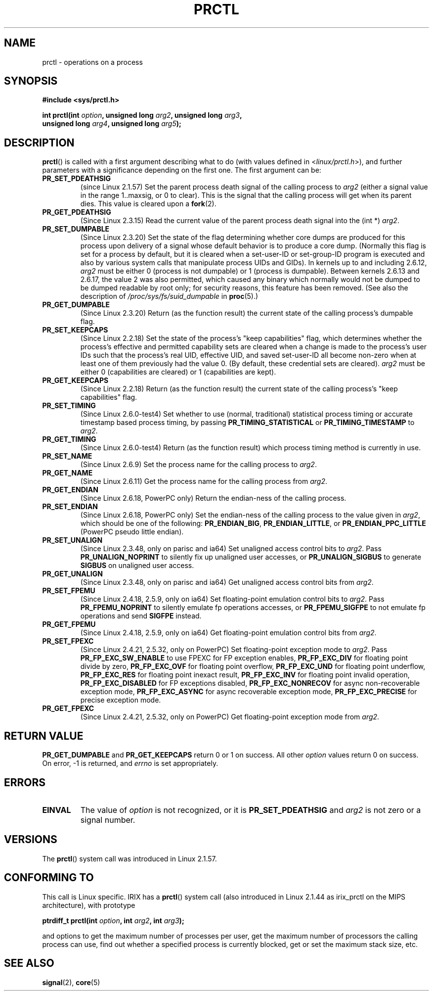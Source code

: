 .\" Hey Emacs! This file is -*- nroff -*- source.
.\"
.\" Copyright (C) 1998 Andries Brouwer (aeb@cwi.nl)
.\" and Copyright (C) 2002 Michael Kerrisk <mtk-manpages@gmx.net>
.\" and Copyright Guillem Jover <guillem@hadrons.org>
.\"
.\" Permission is granted to make and distribute verbatim copies of this
.\" manual provided the copyright notice and this permission notice are
.\" preserved on all copies.
.\"
.\" Permission is granted to copy and distribute modified versions of this
.\" manual under the conditions for verbatim copying, provided that the
.\" entire resulting derived work is distributed under the terms of a
.\" permission notice identical to this one.
.\"
.\" Since the Linux kernel and libraries are constantly changing, this
.\" manual page may be incorrect or out-of-date.  The author(s) assume no
.\" responsibility for errors or omissions, or for damages resulting from
.\" the use of the information contained herein.  The author(s) may not
.\" have taken the same level of care in the production of this manual,
.\" which is licensed free of charge, as they might when working
.\" professionally.
.\"
.\" Formatted or processed versions of this manual, if unaccompanied by
.\" the source, must acknowledge the copyright and authors of this work.
.\"
.\" Modified Thu Nov 11 04:19:42 MET 1999, aeb: added PR_GET_PDEATHSIG
.\" Modified 27 Jun 02, Michael Kerrisk
.\" 	Added PR_SET_DUMPABLE, PR_GET_DUMPABLE,
.\"	PR_SET_KEEPCAPS, PR_GET_KEEPCAPS
.\" Modified 2006-08-30 Guillem Jover <guillem@hadrons.org>
.\"	Updated Linux versions where the options where introduced.
.\"	Added PR_SET_TIMING, PR_GET_TIMING, PR_SET_NAME, PR_GET_NAME,
.\"	PR_SET_UNALIGN, PR_GET_UNALIGN, PR_SET_FPEMU, PR_GET_FPEMU,
.\"	PR_SET_FPEXC, PR_GET_FPEXC
.\"
.TH PRCTL 2 2006-08-30 "Linux" "Linux Programmer's Manual"
.SH NAME
prctl \- operations on a process
.SH SYNOPSIS
.nf
.B #include <sys/prctl.h>
.sp
.BI "int prctl(int " option ", unsigned long " arg2 ", unsigned long " arg3 ,
.BI "          unsigned long " arg4 ", unsigned long " arg5 );
.fi
.SH DESCRIPTION
.BR prctl ()
is called with a first argument describing what to do
(with values defined in <\fIlinux/prctl.h\fP>), and further
parameters with a significance depending on the first one.
The first argument can be:
.TP
.B PR_SET_PDEATHSIG
(since Linux 2.1.57)
Set the parent process death signal
of the calling process to \fIarg2\fP (either a signal value
in the range 1..maxsig, or 0 to clear).
This is the signal that the calling process will get when its
parent dies.
This value is cleared upon a
.BR fork (2).
.TP
.B PR_GET_PDEATHSIG
(Since Linux 2.3.15)
Read the current value of the parent process death signal
into the (int *) \fIarg2\fP.
.TP
.B PR_SET_DUMPABLE
(Since Linux 2.3.20)
Set the state of the flag determining whether core dumps are produced
for this process upon delivery of a signal whose default behavior is
to produce a core dump.
(Normally this flag is set for a process by default, but it is cleared
when a set-user-ID or set-group-ID program is executed and also by
various system calls that manipulate process UIDs and GIDs).
In kernels up to and including 2.6.12,
.I arg2
must be either 0 (process is not dumpable) or 1 (process is dumpable).
Between kernels 2.6.13 and 2.6.17, the value 2 was also permitted,
which caused any binary which normally would not be dumped
to be dumped readable by root only;
for security reasons, this feature has been removed.
.\" See http://marc.theaimsgroup.com/?l=linux-kernel&m=115270289030630&w=2
.\" Subject:    Fix prctl privilege escalation (CVE-2006-2451)
.\" From:       Marcel Holtmann <marcel () holtmann ! org>
.\" Date:       2006-07-12 11:12:00
(See also the description of
.I /proc/sys/fs/suid_dumpable
in
.BR proc (5).)
.TP
.B PR_GET_DUMPABLE
(Since Linux 2.3.20)
Return (as the function result) the current state of the calling
process's dumpable flag.
.\" Since Linux 2.6.13, the dumpable flag can have the value 2,
.\" but in 2.6.13 PR_GET_DUMPABLE simply returns 1 if the dumpable
.\" flags has a non-zero value.  This was fixed in 2.6.14.
.TP
.B PR_SET_KEEPCAPS
(Since Linux 2.2.18)
Set the state of the process's "keep capabilities" flag,
which determines whether the process's effective and permitted
capability sets are cleared when a change is made to the process's user IDs
such that the process's real UID, effective UID, and saved set-user-ID
all become non-zero when at least one of them previously had the value 0.
(By default, these credential sets are cleared).
.I arg2
must be either 0 (capabilities are cleared) or 1 (capabilities are kept).
.TP
.B PR_GET_KEEPCAPS
(Since Linux 2.2.18)
Return (as the function result) the current state of the calling process's
"keep capabilities" flag.
.TP
.B PR_SET_TIMING
(Since Linux 2.6.0-test4)
Set whether to use (normal, traditional) statistical process timing or
accurate timestamp based process timing, by passing \fBPR_TIMING_STATISTICAL\fP
or \fBPR_TIMING_TIMESTAMP\fP to \fIarg2\fP.
.TP
.B PR_GET_TIMING
(Since Linux 2.6.0-test4)
Return (as the function result) which process timing method is currently
in use.
.TP
.B PR_SET_NAME
(Since Linux 2.6.9)
Set the process name for the calling process to \fIarg2\fP.
.TP
.B PR_GET_NAME
(Since Linux 2.6.11)
Get the process name for the calling process from \fIarg2\fP.
.TP
.B PR_GET_ENDIAN
(Since Linux 2.6.18, PowerPC only)
Return the endian-ness of the calling process.
.TP
.B PR_SET_ENDIAN
(Since Linux 2.6.18, PowerPC only)
Set the endian-ness of the calling process to the value given
in \fIarg2\fP, which should be one of the following:
.BR PR_ENDIAN_BIG ,
.BR PR_ENDIAN_LITTLE ,
or
.BR PR_ENDIAN_PPC_LITTLE
(PowerPC pseudo little endian).
.TP
.B PR_SET_UNALIGN
(Since Linux 2.3.48, only on parisc and ia64)
Set unaligned access control bits to \fIarg2\fP.
Pass
\fBPR_UNALIGN_NOPRINT\fP to silently fix up unaligned user accesses,
or \fBPR_UNALIGN_SIGBUS\fP to generate
.B SIGBUS
on unaligned user access.
.TP
.B PR_GET_UNALIGN
(Since Linux 2.3.48, only on parisc and ia64)
Get unaligned access control bits from \fIarg2\fP.
.TP
.B PR_SET_FPEMU
(Since Linux 2.4.18, 2.5.9, only on ia64)
Set floating-point emulation control bits to \fIarg2\fP.
Pass \fBPR_FPEMU_NOPRINT\fP to silently emulate fp operations accesses, or
\fBPR_FPEMU_SIGFPE\fP to not emulate fp operations and send
.B SIGFPE
instead.
.TP
.B PR_GET_FPEMU
(Since Linux 2.4.18, 2.5.9, only on ia64)
Get floating-point emulation control bits from \fIarg2\fP.
.TP
.B PR_SET_FPEXC
(Since Linux 2.4.21, 2.5.32, only on PowerPC)
Set floating-point exception mode to \fIarg2\fP.
Pass \fBPR_FP_EXC_SW_ENABLE\fP to use FPEXC for FP exception enables,
\fBPR_FP_EXC_DIV\fP for floating point divide by zero,
\fBPR_FP_EXC_OVF\fP for floating point overflow,
\fBPR_FP_EXC_UND\fP for floating point underflow,
\fBPR_FP_EXC_RES\fP for floating point inexact result,
\fBPR_FP_EXC_INV\fP for floating point invalid operation,
\fBPR_FP_EXC_DISABLED\fP for FP exceptions disabled,
\fBPR_FP_EXC_NONRECOV\fP for async non-recoverable exception mode,
\fBPR_FP_EXC_ASYNC\fP for async recoverable exception mode,
\fBPR_FP_EXC_PRECISE\fP for precise exception mode.
.TP
.B PR_GET_FPEXC
(Since Linux 2.4.21, 2.5.32, only on PowerPC)
Get floating-point exception mode from \fIarg2\fP.
.SH "RETURN VALUE"
.B PR_GET_DUMPABLE
and
.B PR_GET_KEEPCAPS
return 0 or 1 on success.
All other
.I option
values return 0 on success.
On error, \-1 is returned, and
.I errno
is set appropriately.
.SH ERRORS
.TP
.B EINVAL
The value of
.I option
is not recognized, or it is
.B PR_SET_PDEATHSIG
and
.I arg2
is not zero or a signal number.
.SH VERSIONS
The
.BR prctl ()
system call was introduced in Linux 2.1.57.
.\" The library interface was added in glibc 2.0.6
.SH "CONFORMING TO"
This call is Linux specific.
IRIX has a
.BR prctl ()
system call (also introduced in Linux 2.1.44
as irix_prctl on the MIPS architecture),
with prototype
.sp
.BI "ptrdiff_t prctl(int " option ", int " arg2 ", int " arg3 );
.sp
and options to get the maximum number of processes per user,
get the maximum number of processors the calling process can use,
find out whether a specified process is currently blocked,
get or set the maximum stack size, etc.
.SH "SEE ALSO"
.BR signal (2),
.BR core (5)

